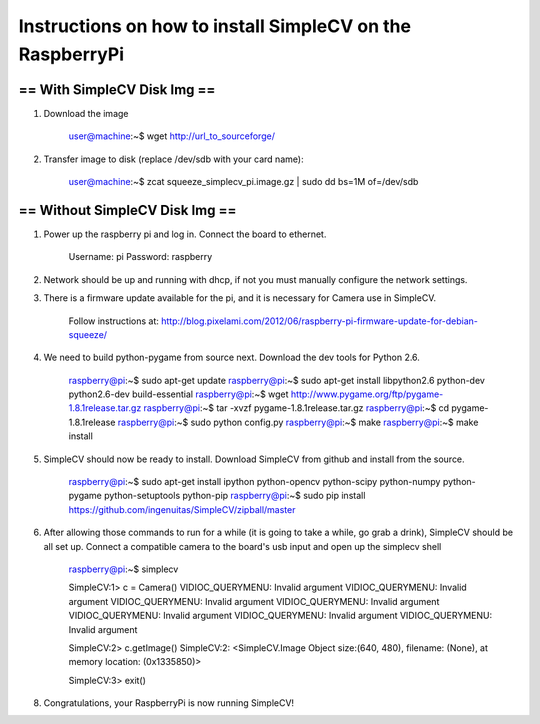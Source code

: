 ++++++++++++++++++++++++++++++++++++++++++++++++++++++++++++++++++++++
Instructions on how to install SimpleCV on the RaspberryPi
++++++++++++++++++++++++++++++++++++++++++++++++++++++++++++++++++++++

======================================
==      With SimpleCV Disk Img      ==
======================================

1) Download the image

	user@machine:~$ wget http://url_to_sourceforge/

2) Transfer image to disk (replace /dev/sdb with your card name):

	user@machine:~$ zcat squeeze_simplecv_pi.image.gz | sudo dd bs=1M of=/dev/sdb

======================================
==    Without SimpleCV Disk Img     ==
======================================

1) Power up the raspberry pi and log in. Connect the 
   board to ethernet.

	Username: pi
	Password: raspberry

2) Network should be up and running with dhcp, if not
   you must manually configure the network settings.

3) There is a firmware update available for the pi, and
   it is necessary for Camera use in SimpleCV.

	Follow instructions at:
	http://blog.pixelami.com/2012/06/raspberry-pi-firmware-update-for-debian-squeeze/

4) We need to build python-pygame from source next. Download the dev tools for
   Python 2.6.

	raspberry@pi:~$ sudo apt-get update
	raspberry@pi:~$ sudo apt-get install libpython2.6 python-dev python2.6-dev build-essential
	raspberry@pi:~$ wget http://www.pygame.org/ftp/pygame-1.8.1release.tar.gz
	raspberry@pi:~$ tar -xvzf pygame-1.8.1release.tar.gz
	raspberry@pi:~$ cd pygame-1.8.1release
	raspberry@pi:~$ sudo python config.py
	raspberry@pi:~$ make
	raspberry@pi:~$ make install

5) SimpleCV should now be ready to install. Download SimpleCV from github 
   and install from the source.

	raspberry@pi:~$ sudo apt-get install ipython python-opencv python-scipy python-numpy python-pygame python-setuptools python-pip
	raspberry@pi:~$ sudo pip install https://github.com/ingenuitas/SimpleCV/zipball/master
	
6) After allowing those commands to run for a while (it is going to take a while, go
   grab a drink), SimpleCV should be all set up. Connect a compatible camera to the
   board's usb input and open up the simplecv shell

	raspberry@pi:~$ simplecv

	SimpleCV:1> c = Camera()
	VIDIOC_QUERYMENU: Invalid argument
	VIDIOC_QUERYMENU: Invalid argument
	VIDIOC_QUERYMENU: Invalid argument
	VIDIOC_QUERYMENU: Invalid argument
	VIDIOC_QUERYMENU: Invalid argument
	VIDIOC_QUERYMENU: Invalid argument
	VIDIOC_QUERYMENU: Invalid argument

	SimpleCV:2> c.getImage()
	SimpleCV:2: <SimpleCV.Image Object size:(640, 480), filename: (None), at memory location: (0x1335850)>

	SimpleCV:3> exit()

8) Congratulations, your RaspberryPi is now running SimpleCV!
